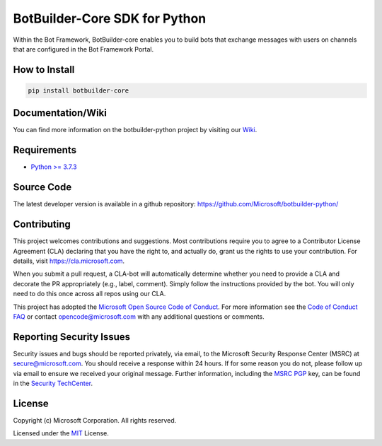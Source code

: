 
==================================
BotBuilder-Core SDK for Python
==================================

.. image:: https://fuselabs.visualstudio.com/SDK_v4/_apis/build/status/Python/SDK_v4-Python-CI?branchName=master
   :target:  https://fuselabs.visualstudio.com/SDK_v4/_apis/build/status/Python/SDK_v4-Python-CI
   :align: right
   :alt: Azure DevOps status for master branch
.. image:: https://badge.fury.io/py/botbuilder-core.svg
   :target: https://badge.fury.io/py/botbuilder-core
   :alt: Latest PyPI package version

Within the Bot Framework, BotBuilder-core enables you to build bots that exchange messages with users on channels that are configured in the Bot Framework Portal.

How to Install
==============

.. code-block:: python
  
  pip install botbuilder-core


Documentation/Wiki
==================

You can find more information on the botbuilder-python project by visiting our `Wiki`_.

Requirements
============

* `Python >= 3.7.3`_


Source Code
===========
The latest developer version is available in a github repository:
https://github.com/Microsoft/botbuilder-python/


Contributing
============

This project welcomes contributions and suggestions.  Most contributions require you to agree to a
Contributor License Agreement (CLA) declaring that you have the right to, and actually do, grant us
the rights to use your contribution. For details, visit https://cla.microsoft.com.

When you submit a pull request, a CLA-bot will automatically determine whether you need to provide
a CLA and decorate the PR appropriately (e.g., label, comment). Simply follow the instructions
provided by the bot. You will only need to do this once across all repos using our CLA.

This project has adopted the `Microsoft Open Source Code of Conduct`_.
For more information see the `Code of Conduct FAQ`_ or
contact `opencode@microsoft.com`_ with any additional questions or comments.

Reporting Security Issues
=========================

Security issues and bugs should be reported privately, via email, to the Microsoft Security
Response Center (MSRC) at `secure@microsoft.com`_. You should
receive a response within 24 hours. If for some reason you do not, please follow up via
email to ensure we received your original message. Further information, including the
`MSRC PGP`_ key, can be found in
the `Security TechCenter`_.

License
=======

Copyright (c) Microsoft Corporation. All rights reserved.

Licensed under the MIT_ License.

.. _Wiki: https://github.com/Microsoft/botbuilder-python/wiki
.. _Python >= 3.7.3: https://www.python.org/downloads/
.. _MIT: https://github.com/Microsoft/vscode/blob/master/LICENSE.txt
.. _Microsoft Open Source Code of Conduct: https://opensource.microsoft.com/codeofconduct/
.. _Code of Conduct FAQ: https://opensource.microsoft.com/codeofconduct/faq/
.. _opencode@microsoft.com: mailto:opencode@microsoft.com
.. _secure@microsoft.com: mailto:secure@microsoft.com
.. _MSRC PGP: https://technet.microsoft.com/en-us/security/dn606155
.. _Security TechCenter: https://github.com/Microsoft/vscode/blob/master/LICENSE.txt

.. <https://technet.microsoft.com/en-us/security/default>`_